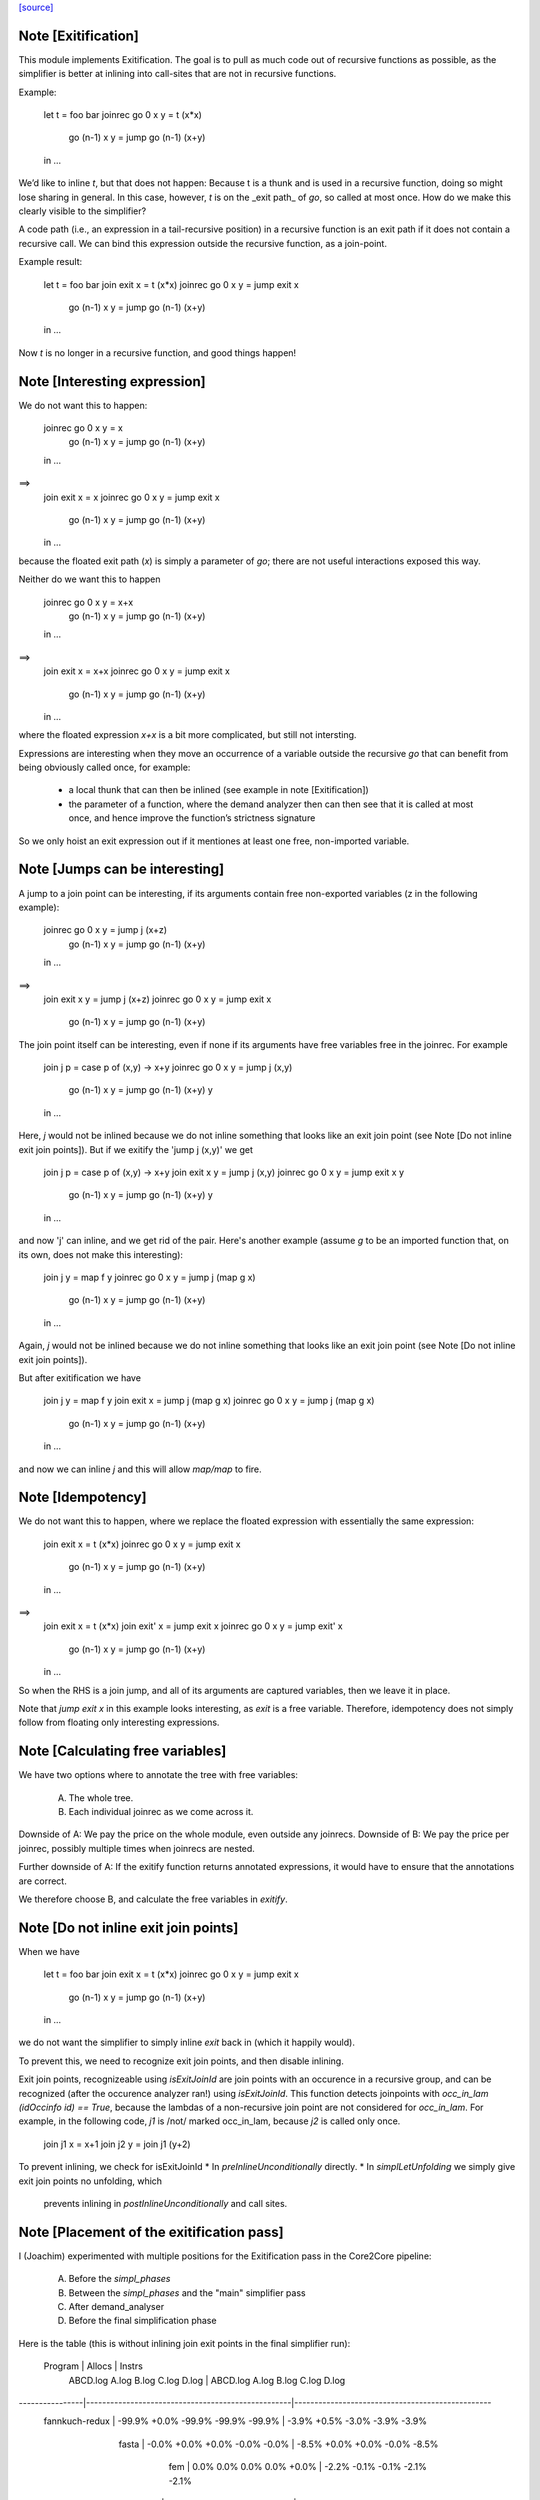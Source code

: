 `[source] <https://gitlab.haskell.org/ghc/ghc/tree/master/compiler/simplCore/Exitify.hs>`_

Note [Exitification]
~~~~~~~~~~~~~~~~~~~~

This module implements Exitification. The goal is to pull as much code out of
recursive functions as possible, as the simplifier is better at inlining into
call-sites that are not in recursive functions.

Example:

  let t = foo bar
  joinrec go 0     x y = t (x*x)
          go (n-1) x y = jump go (n-1) (x+y)
  in …

We’d like to inline `t`, but that does not happen: Because t is a thunk and is
used in a recursive function, doing so might lose sharing in general. In
this case, however, `t` is on the _exit path_ of `go`, so called at most once.
How do we make this clearly visible to the simplifier?

A code path (i.e., an expression in a tail-recursive position) in a recursive
function is an exit path if it does not contain a recursive call. We can bind
this expression outside the recursive function, as a join-point.

Example result:

  let t = foo bar
  join exit x = t (x*x)
  joinrec go 0     x y = jump exit x
          go (n-1) x y = jump go (n-1) (x+y)
  in …

Now `t` is no longer in a recursive function, and good things happen!


Note [Interesting expression]
~~~~~~~~~~~~~~~~~~~~~~~~~~~~~
We do not want this to happen:

  joinrec go 0     x y = x
          go (n-1) x y = jump go (n-1) (x+y)
  in …
==>
  join exit x = x
  joinrec go 0     x y = jump exit x
          go (n-1) x y = jump go (n-1) (x+y)
  in …

because the floated exit path (`x`) is simply a parameter of `go`; there are
not useful interactions exposed this way.

Neither do we want this to happen

  joinrec go 0     x y = x+x
          go (n-1) x y = jump go (n-1) (x+y)
  in …
==>
  join exit x = x+x
  joinrec go 0     x y = jump exit x
          go (n-1) x y = jump go (n-1) (x+y)
  in …

where the floated expression `x+x` is a bit more complicated, but still not
intersting.

Expressions are interesting when they move an occurrence of a variable outside
the recursive `go` that can benefit from being obviously called once, for example:
 * a local thunk that can then be inlined (see example in note [Exitification])
 * the parameter of a function, where the demand analyzer then can then
   see that it is called at most once, and hence improve the function’s
   strictness signature

So we only hoist an exit expression out if it mentiones at least one free,
non-imported variable.



Note [Jumps can be interesting]
~~~~~~~~~~~~~~~~~~~~~~~~~~~~~~~
A jump to a join point can be interesting, if its arguments contain free
non-exported variables (z in the following example):

  joinrec go 0     x y = jump j (x+z)
          go (n-1) x y = jump go (n-1) (x+y)
  in …
==>
  join exit x y = jump j (x+z)
  joinrec go 0     x y = jump exit x
          go (n-1) x y = jump go (n-1) (x+y)


The join point itself can be interesting, even if none if its
arguments have free variables free in the joinrec.  For example

  join j p = case p of (x,y) -> x+y
  joinrec go 0     x y = jump j (x,y)
          go (n-1) x y = jump go (n-1) (x+y) y
  in …

Here, `j` would not be inlined because we do not inline something that looks
like an exit join point (see Note [Do not inline exit join points]). But
if we exitify the 'jump j (x,y)' we get

  join j p = case p of (x,y) -> x+y
  join exit x y = jump j (x,y)
  joinrec go 0     x y = jump exit x y
          go (n-1) x y = jump go (n-1) (x+y) y
  in …

and now 'j' can inline, and we get rid of the pair. Here's another
example (assume `g` to be an imported function that, on its own,
does not make this interesting):

  join j y = map f y
  joinrec go 0     x y = jump j (map g x)
          go (n-1) x y = jump go (n-1) (x+y)
  in …

Again, `j` would not be inlined because we do not inline something that looks
like an exit join point (see Note [Do not inline exit join points]).

But after exitification we have

  join j y = map f y
  join exit x = jump j (map g x)
  joinrec go 0     x y = jump j (map g x)
              go (n-1) x y = jump go (n-1) (x+y)
  in …

and now we can inline `j` and this will allow `map/map` to fire.




Note [Idempotency]
~~~~~~~~~~~~~~~~~~

We do not want this to happen, where we replace the floated expression with
essentially the same expression:

  join exit x = t (x*x)
  joinrec go 0     x y = jump exit x
          go (n-1) x y = jump go (n-1) (x+y)
  in …
==>
  join exit x = t (x*x)
  join exit' x = jump exit x
  joinrec go 0     x y = jump exit' x
          go (n-1) x y = jump go (n-1) (x+y)
  in …

So when the RHS is a join jump, and all of its arguments are captured variables,
then we leave it in place.

Note that `jump exit x` in this example looks interesting, as `exit` is a free
variable. Therefore, idempotency does not simply follow from floating only
interesting expressions.



Note [Calculating free variables]
~~~~~~~~~~~~~~~~~~~~~~~~~~~~~~~~~
We have two options where to annotate the tree with free variables:

 A) The whole tree.
 B) Each individual joinrec as we come across it.

Downside of A: We pay the price on the whole module, even outside any joinrecs.
Downside of B: We pay the price per joinrec, possibly multiple times when
joinrecs are nested.

Further downside of A: If the exitify function returns annotated expressions,
it would have to ensure that the annotations are correct.

We therefore choose B, and calculate the free variables in `exitify`.




Note [Do not inline exit join points]
~~~~~~~~~~~~~~~~~~~~~~~~~~~~~~~~~~~~~
When we have

  let t = foo bar
  join exit x = t (x*x)
  joinrec go 0     x y = jump exit x
          go (n-1) x y = jump go (n-1) (x+y)
  in …

we do not want the simplifier to simply inline `exit` back in (which it happily
would).

To prevent this, we need to recognize exit join points, and then disable
inlining.

Exit join points, recognizeable using `isExitJoinId` are join points with an
occurence in a recursive group, and can be recognized (after the occurence
analyzer ran!) using `isExitJoinId`.
This function detects joinpoints with `occ_in_lam (idOccinfo id) == True`,
because the lambdas of a non-recursive join point are not considered for
`occ_in_lam`.  For example, in the following code, `j1` is /not/ marked
occ_in_lam, because `j2` is called only once.

  join j1 x = x+1
  join j2 y = join j1 (y+2)

To prevent inlining, we check for isExitJoinId
* In `preInlineUnconditionally` directly.
* In `simplLetUnfolding` we simply give exit join points no unfolding, which
  prevents inlining in `postInlineUnconditionally` and call sites.



Note [Placement of the exitification pass]
~~~~~~~~~~~~~~~~~~~~~~~~~~~~~~~~~~~~~~~~~~
I (Joachim) experimented with multiple positions for the Exitification pass in
the Core2Core pipeline:

 A) Before the `simpl_phases`
 B) Between the `simpl_phases` and the "main" simplifier pass
 C) After demand_analyser
 D) Before the final simplification phase

Here is the table (this is without inlining join exit points in the final
simplifier run):

        Program |                       Allocs                      |                      Instrs
                | ABCD.log     A.log     B.log     C.log     D.log  | ABCD.log     A.log     B.log     C.log     D.log
----------------|---------------------------------------------------|-------------------------------------------------
 fannkuch-redux |   -99.9%     +0.0%    -99.9%    -99.9%    -99.9%  |    -3.9%     +0.5%     -3.0%     -3.9%     -3.9%
          fasta |    -0.0%     +0.0%     +0.0%     -0.0%     -0.0%  |    -8.5%     +0.0%     +0.0%     -0.0%     -8.5%
            fem |     0.0%      0.0%      0.0%      0.0%     +0.0%  |    -2.2%     -0.1%     -0.1%     -2.1%     -2.1%
           fish |     0.0%      0.0%      0.0%      0.0%     +0.0%  |    -3.1%     +0.0%     -1.1%     -1.1%     -0.0%
   k-nucleotide |   -91.3%    -91.0%    -91.0%    -91.3%    -91.3%  |    -6.3%    +11.4%    +11.4%     -6.3%     -6.2%
            scs |    -0.0%     -0.0%     -0.0%     -0.0%     -0.0%  |    -3.4%     -3.0%     -3.1%     -3.3%     -3.3%
         simple |    -6.0%      0.0%     -6.0%     -6.0%     +0.0%  |    -3.4%     +0.0%     -5.2%     -3.4%     -0.1%
  spectral-norm |    -0.0%      0.0%      0.0%     -0.0%     +0.0%  |    -2.7%     +0.0%     -2.7%     -5.4%     -5.4%
----------------|---------------------------------------------------|-------------------------------------------------
            Min |   -95.0%    -91.0%    -95.0%    -95.0%    -95.0%  |    -8.5%     -3.0%     -5.2%     -6.3%     -8.5%
            Max |    +0.2%     +0.2%     +0.2%     +0.2%     +1.5%  |    +0.4%    +11.4%    +11.4%     +0.4%     +1.5%
 Geometric Mean |    -4.7%     -2.1%     -4.7%     -4.7%     -4.6%  |    -0.4%     +0.1%     -0.1%     -0.3%     -0.2%

Position A is disqualified, as it does not get rid of the allocations in
fannkuch-redux.
Position A and B are disqualified because it increases instructions in k-nucleotide.
Positions C and D have their advantages: C decreases allocations in simpl, but D instructions in fasta.

Assuming we have a budget of _one_ run of Exitification, then C wins (but we
could get more from running it multiple times, as seen in fish).



Note [Picking arguments to abstract over]
~~~~~~~~~~~~~~~~~~~~~~~~~~~~~~~~~~~~~~~~~

When we create an exit join point, so we need to abstract over those of its
free variables that are be out-of-scope at the destination of the exit join
point. So we go through the list `captured` and pick those that are actually
free variables of the join point.

We do not just `filter (`elemVarSet` fvs) captured`, as there might be
shadowing, and `captured` may contain multiple variables with the same Unique. I
these cases we want to abstract only over the last occurence, hence the `foldr`
(with emphasis on the `r`). This is #15110.


